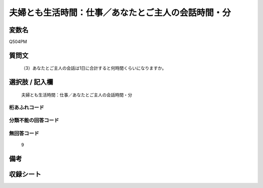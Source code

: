 .. title:: Q504PM
.. rst-cllass:: item
====================================================================================================
夫婦とも生活時間：仕事／あなたとご主人の会話時間・分
====================================================================================================

.. rst-class:: varname
変数名
==================

Q504PM

.. rst-class:: question
質問文
==================


   （3）あなたとご主人の会話は1日に合計すると何時間くらいになりますか。



.. rst-class:: answer
選択肢 / 記入欄
======================

  夫婦とも生活時間：仕事／あなたとご主人の会話時間・分



.. rst-class:: overflow
桁あふれコード
-------------------------------
  


.. rst-class:: not_available
分類不能の回答コード
-------------------------------------
  


.. rst-class:: not_available
無回答コード
-------------------------------------
  9


.. rst-class:: bikou
備考
==================



.. rst-class:: include_sheet
収録シート
=======================================
.. hlist::
   :columns: 3
   
   
   * p2_3
   
   * p3_3
   
   * p5a_3
   
   * p5b_3
   
   * p7_3
   
   * p9_3
   
   


.. index:: Q504PM